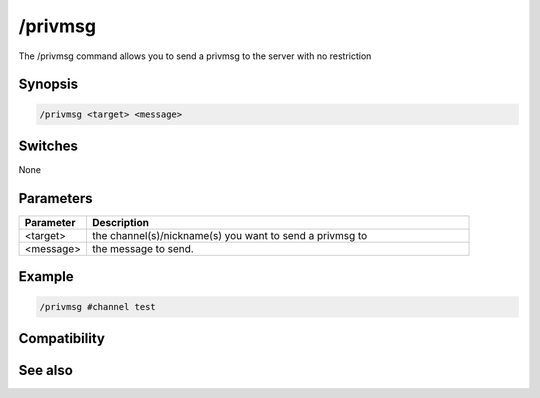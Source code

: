 /privmsg
========

The /privmsg command allows you to send a privmsg to the server with no restriction

Synopsis
--------

.. code:: text

    /privmsg <target> <message>

Switches
--------

None

Parameters
----------

.. list-table::
    :widths: 15 85
    :header-rows: 1

    * - Parameter
      - Description
    * - <target>
      - the channel(s)/nickname(s) you want to send a privmsg to
    * - <message>
      - the message to send.

Example
-------

.. code:: text

    /privmsg #channel test

Compatibility
-------------

.. compatibility:: 7.53

See also
--------

.. hlist::
    :columns: 4

    * :doc:`/msg </commands/msg>`
    * :doc:`/notice </commands/notice>`
    * :doc:`/query </commands/query>`
